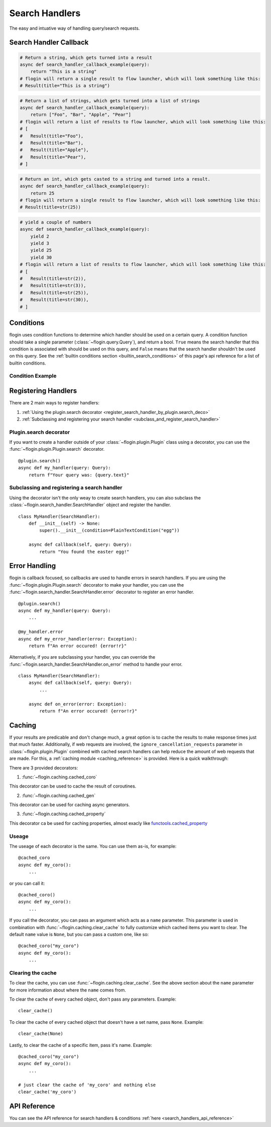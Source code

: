 .. _search_handlers:

Search Handlers
===============
The easy and intuative way of handling query/search requests.

Search Handler Callback
------------------------

.. function:: async def search_handler_callback(query)

    This is an scheme of a basic search handler callback that returns items.

    See the :ref:`registering search handlers section <register_search_handler>` for information on how to register your search handler.

    flogin will attemp to convert whatever the callback returns into a list of results. If a dictionary is given, flogin will try and convert it into an :class:`~flogin.jsonrpc.results.Result` via :func:`~flogin.jsonrpc.results.Result.from_dict`
    
    The callback can also be an async iterator, and yield the results.

    :param query: The query data
    :type query: :class:`~flogin.query.Query`
    :rtype: :class:`~flogin.jsonrpc.results.Result` | list[:class:`~flogin.jsonrpc.results.Result`] | dict | str | int | Any
    :yields: :class:`~flogin.jsonrpc.results.Result` | dict | str | int | Any
    :returns: flogin will take the output in whatever form it is in, and try its best to convert it into a list of results. Worst case, it casts the item to a string and handles it accordingly.

.. code:: py

    # Return a string, which gets turned into a result
    async def search_handler_callback_example(query):
        return "This is a string"
    # flogin will return a single result to flow launcher, which will look something like this:
    # Result(title="This is a string")

.. code:: py

    # Return a list of strings, which gets turned into a list of strings
    async def search_handler_callback_example(query):
        return ["Foo", "Bar", "Apple", "Pear"]
    # flogin will return a list of results to flow launcher, which will look something like this:
    # [
    #   Result(title="Foo"),
    #   Result(title="Bar"),
    #   Result(title="Apple"),
    #   Result(title="Pear"),
    # ]

.. code:: py

    # Return an int, which gets casted to a string and turned into a result.
    async def search_handler_callback_example(query):
        return 25
    # flogin will return a single result to flow launcher, which will look something like this:
    # Result(title=str(25))

.. code:: py

    # yield a couple of numbers
    async def search_handler_callback_example(query):
        yield 2
        yield 3
        yield 25
        yield 30
    # flogin will return a list of results to flow launcher, which will look something like this:
    # [
    #   Result(title=str(2)),
    #   Result(title=str(3)),
    #   Result(title=str(25)),
    #   Result(title=str(30)),
    # ]

Conditions
-----------

flogin uses condition functions to determine which handler should be used on a certain query. A condition function should take a single parameter (:class:`~flogin.query.Query`), and return a bool. ``True`` means the search handler that this condition is associated with should be used on this query, and ``False`` means that the search handler shouldn't be used on this query. See the :ref:`builtin conditions section <builtin_search_conditions>` of this page's api reference for a list of builtin conditions.

.. _condition_example:

Condition Example
~~~~~~~~~~~~~~~~~

.. function:: def condition(query)

    This is called when flogin is determining if a certain query handler should be used for a certain query or not.

    :param query: The query that will be give to the search handler
    :type query: :class:`~flogin.query.Query`
    :rtype: :class:`bool`
    :returns: A bool. ``True`` means the search handler that this condition is associated with should be used on this query, and ``False`` means that the search handler shouldn't be used on this query.

.. _register_search_handler:

Registering Handlers
--------------------

There are 2 main ways to register handlers:

1. :ref:`Using the plugin.search decorator <register_search_handler_by_plugin.search_deco>`

2. :ref:`Subclassing and registering your search handler <subclass_and_register_search_handler>`

.. _register_search_handler_by_plugin.search_deco:

Plugin.search decorator
~~~~~~~~~~~~~~~~~~~~~~~
If you want to create a handler outside of your :class:`~flogin.plugin.Plugin` class using a decorator, you can use the :func:`~flogin.plugin.Plugin.search` decorator. ::

    @plugin.search()
    async def my_handler(query: Query):
        return f"Your query was: {query.text}"

.. _subclass_and_register_search_handler:

Subclassing and registering a search handler
~~~~~~~~~~~~~~~~~~~~~~~~~~~~~~~~~~~~~~~~~~~~
Using the decorator isn't the only weay to create search handlers, you can also subclass the :class:`~flogin.search_handler.SearchHandler` object and register the handler. ::

    class MyHandler(SearchHandler):
        def __init__(self) -> None:
            super().__init__(condition=PlainTextCondition("egg"))
        
        async def callback(self, query: Query):
            return "You found the easter egg!"

Error Handling
--------------
flogin is callback focused, so callbacks are used to handle errors in search handlers. If you are using the :func:`~flogin.plugin.Plugin.search` decorator to make your handler, you can use the :func:`~flogin.search_handler.SearchHandler.error` decorator to register an error handler. ::

    @plugin.search()
    async def my_handler(query: Query):
        ...
    
    @my_handler.error
    async def my_error_handler(error: Exception):
        return f"An error occured! {error!r}"

Alternatively, if you are subclassing your handler, you can override the :func:`~flogin.search_handler.SearchHandler.on_error` method to handle your error. ::

    class MyHandler(SearchHandler):
        async def callback(self, query: Query):
            ...
        
        async def on_error(error: Exception):
            return f"An error occured! {error!r}"

Caching
-------
If your results are predicable and don't change much, a great option is to cache the results to make response times just that much faster. Additionally, if web requests are involved, the ``ignore_cancellation_requests`` parameter in :class:`~flogin.plugin.Plugin` combined with cached search handlers can help reduce the amount of web requests that are made. For this, a :ref:`caching module <caching_reference>` is provided. Here is a quick walkthrough:

There are 3 provided decorators:

1. :func:`~flogin.caching.cached_coro`

This decorator can be used to cache the result of coroutines.

2. :func:`~flogin.caching.cached_gen`

This decorator can be used for caching async generators.

3. :func:`~flogin.caching.cached_property`

This decorator ca be used for caching properties, almost exacly like `functools.cached_property <https://docs.python.org/3/library/functools.html#functools.cached_property>`__

Useage
~~~~~~
The useage of each decorator is the same. You can use them as-is, for example: ::

    @cached_coro
    async def my_coro():
        ...

or you can call it: ::

    @cached_coro()
    async def my_coro():
        ...

If you call the decorator, you can pass an argument which acts as a ``name`` parameter. This parameter is used in combination with :func:`~flogin.caching.clear_cache` to fully customize which cached items you want to clear. The default ``name`` value is ``None``, but you can pass a custom one, like so: ::

    @cached_coro("my_coro")
    async def my_coro():
        ...

Clearing the cache
~~~~~~~~~~~~~~~~~~~
To clear the cache, you can use :func:`~flogin.caching.clear_cache`. See the above section about the ``name`` parameter for more information about where the ``name`` comes from.

To clear the cache of every cached object, don't pass any parameters. Example: ::

    clear_cache()

To clear the cache of every cached object that doesn't have a set name, pass ``None``. Example: ::

    clear_cache(None)

Lastly, to clear the cache of a specific item, pass it's name. Example: ::

    @cached_coro("my_coro")
    async def my_coro():
        ...
    
    # just clear the cache of 'my_coro' and nothing else
    clear_cache('my_coro')

API Reference
-------------
You can see the API reference for search handlers & conditions :ref:`here <search_handlers_api_reference>`
